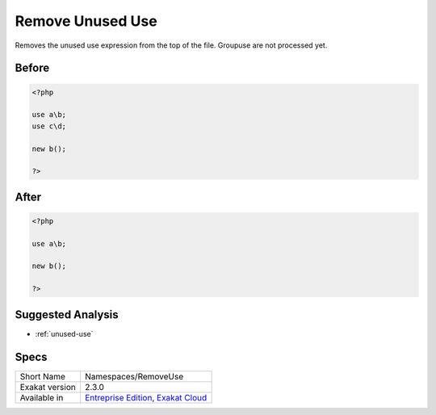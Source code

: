 .. _namespaces-removeuse:

.. meta::
	:description:
		Remove Unused Use: Removes the unused use expression from the top of the file.
	:twitter:card: summary_large_image
	:twitter:site: @exakat
	:twitter:title: Remove Unused Use
	:twitter:description: Remove Unused Use: Removes the unused use expression from the top of the file
	:twitter:creator: @exakat
	:twitter:image:src: https://www.exakat.io/wp-content/uploads/2020/06/logo-exakat.png
	:og:image: https://www.exakat.io/wp-content/uploads/2020/06/logo-exakat.png
	:og:title: Remove Unused Use
	:og:type: article
	:og:description: Removes the unused use expression from the top of the file
	:og:url: https://exakat.readthedocs.io/en/latest/Reference/Cobblers/Namespaces/RemoveUse.html
	:og:locale: en

.. _remove-unused-use:

Remove Unused Use
+++++++++++++++++
Removes the unused use expression from the top of the file. Groupuse are not processed yet.

.. _remove-unused-use-before:

Before
______
.. code-block:: php

   <?php
   
   use a\b;
   use c\d;
   
   new b();
   
   ?>

.. _remove-unused-use-after:

After
_____
.. code-block:: php

   <?php
   
   use a\b;
   
   new b();
   
   ?>

.. _remove-unused-use-suggested-analysis:

Suggested Analysis
__________________

* :ref:`unused-use`



.. _remove-unused-use-specs:

Specs
_____

+----------------+-------------------------------------------------------------------------------------------------------------------------+
| Short Name     | Namespaces/RemoveUse                                                                                                    |
+----------------+-------------------------------------------------------------------------------------------------------------------------+
| Exakat version | 2.3.0                                                                                                                   |
+----------------+-------------------------------------------------------------------------------------------------------------------------+
| Available in   | `Entreprise Edition <https://www.exakat.io/entreprise-edition>`_, `Exakat Cloud <https://www.exakat.io/exakat-cloud/>`_ |
+----------------+-------------------------------------------------------------------------------------------------------------------------+



